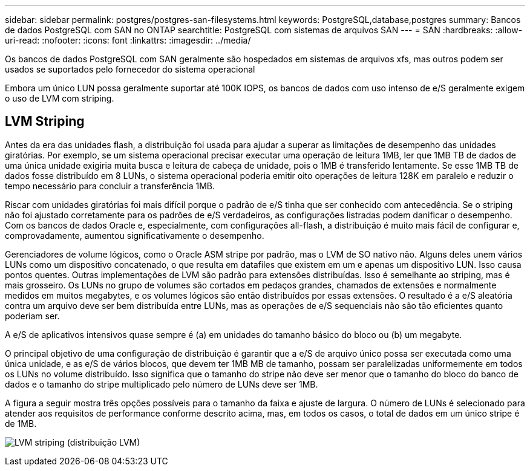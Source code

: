 ---
sidebar: sidebar 
permalink: postgres/postgres-san-filesystems.html 
keywords: PostgreSQL,database,postgres 
summary: Bancos de dados PostgreSQL com SAN no ONTAP 
searchtitle: PostgreSQL com sistemas de arquivos SAN 
---
= SAN
:hardbreaks:
:allow-uri-read: 
:nofooter: 
:icons: font
:linkattrs: 
:imagesdir: ../media/


[role="lead"]
Os bancos de dados PostgreSQL com SAN geralmente são hospedados em sistemas de arquivos xfs, mas outros podem ser usados se suportados pelo fornecedor do sistema operacional

Embora um único LUN possa geralmente suportar até 100K IOPS, os bancos de dados com uso intenso de e/S geralmente exigem o uso de LVM com striping.



== LVM Striping

Antes da era das unidades flash, a distribuição foi usada para ajudar a superar as limitações de desempenho das unidades giratórias. Por exemplo, se um sistema operacional precisar executar uma operação de leitura 1MB, ler que 1MB TB de dados de uma única unidade exigiria muita busca e leitura de cabeça de unidade, pois o 1MB é transferido lentamente. Se esse 1MB TB de dados fosse distribuído em 8 LUNs, o sistema operacional poderia emitir oito operações de leitura 128K em paralelo e reduzir o tempo necessário para concluir a transferência 1MB.

Riscar com unidades giratórias foi mais difícil porque o padrão de e/S tinha que ser conhecido com antecedência. Se o striping não foi ajustado corretamente para os padrões de e/S verdadeiros, as configurações listradas podem danificar o desempenho. Com os bancos de dados Oracle e, especialmente, com configurações all-flash, a distribuição é muito mais fácil de configurar e, comprovadamente, aumentou significativamente o desempenho.

Gerenciadores de volume lógicos, como o Oracle ASM stripe por padrão, mas o LVM de SO nativo não. Alguns deles unem vários LUNs como um dispositivo concatenado, o que resulta em datafiles que existem em um e apenas um dispositivo LUN. Isso causa pontos quentes. Outras implementações de LVM são padrão para extensões distribuídas. Isso é semelhante ao striping, mas é mais grosseiro. Os LUNs no grupo de volumes são cortados em pedaços grandes, chamados de extensões e normalmente medidos em muitos megabytes, e os volumes lógicos são então distribuídos por essas extensões. O resultado é a e/S aleatória contra um arquivo deve ser bem distribuída entre LUNs, mas as operações de e/S sequenciais não são tão eficientes quanto poderiam ser.

A e/S de aplicativos intensivos quase sempre é (a) em unidades do tamanho básico do bloco ou (b) um megabyte.

O principal objetivo de uma configuração de distribuição é garantir que a e/S de arquivo único possa ser executada como uma única unidade, e as e/S de vários blocos, que devem ter 1MB MB de tamanho, possam ser paralelizadas uniformemente em todos os LUNs no volume distribuído. Isso significa que o tamanho do stripe não deve ser menor que o tamanho do bloco do banco de dados e o tamanho do stripe multiplicado pelo número de LUNs deve ser 1MB.

A figura a seguir mostra três opções possíveis para o tamanho da faixa e ajuste de largura. O número de LUNs é selecionado para atender aos requisitos de performance conforme descrito acima, mas, em todos os casos, o total de dados em um único stripe é de 1MB.

image:../media/ontap-lvm-striping.png["LVM striping (distribuição LVM)"]
